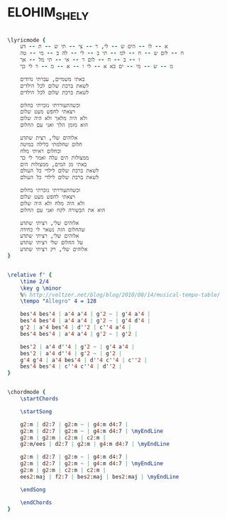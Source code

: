 * ELOHIM_SHELY
  :PROPERTIES:
  :idyoutube: "fTZb0abU4Rw"
  :uuid:     "467b2af8-a26f-11df-b03d-0019d11e5a41"
  :completion: "2"
  :arranger: u"יאיר רוזנבלום"
  :piece:    u"בלדה מתונה"
  :singer:   u"עוזי חיטמן"
  :poet:     u"עוזי חיטמן"
  :composer: u"עוזי חיטמן"
  :style:    "Israeli"
  :title:    u"אלוהים שלי"
  :heb:      True
  :render:   "My"
  :doLyrics: True
  :doVoice:  True
  :doChords: True
  :END:


#+name: LyricsMy
#+header: :file elohim_shely_LyricsMy.eps
#+begin_src lilypond 

\lyricmode {
	א -- לו -- הים ש -- לי, ר -- צי -- תי ש -- ת -- דע
	ח -- לום ש -- ח -- למ -- תי ב -- לי -- לה ב -- מי -- טה
	ו -- ב -- ח -- לום ר -- אי -- תי מל -- אך
	מ -- ש -- מי -- ים בא א -- לי ו -- א -- מ -- ר לי כך

	באתי משמיים, עברתי נדודים
	לשאת ברכת שלום לכל הילדים
	לשאת ברכת שלום לכל הילדים

	וכשהתעוררתי נזכרתי בחלום
	ויצאתי לחפש מעט שלום
	ולא היה מלאך ולא היה שלום
	הוא מזמן הלך ואני עם החלום

	אלוהים שלי, רצית שתדע
	חלום שחלמתי בלילה במיטה
	ובחלום ראיתי מלח
	ממצולות הים עלה ואמר לי כך
	באתי מן המים, ממצולות הים
	לשאת ברכת שלום לילדי כל העולם
	לשאת ברכת שלום לילדי כל העולם

	וכשהתעוררתי נזכרתי בחלום
	ויצאתי לחפש מעט שלום
	ולא היה מלח ולא היה שלום
	הוא את הבשורה לקח ואני עם החלום

	אלוהים שלי, רציתי שתדע
	שהחלום הזה נשאר לי כחידה
	אלוהים שלי, רציתי שתדע
	על החלום שלי רציתי שתדע
	אלוהים שלי, רק רציתי שתדע
}

#+end_src

#+name: VoiceMy
#+header: :file elohim_shely_VoiceMy.eps
#+begin_src lilypond 

\relative f' {
	\time 2/4
	\key g \minor
	%% http://veltzer.net/blog/blog/2010/08/14/musical-tempo-table/
	\tempo "Allegro" 4 = 128

	bes'4 bes'4 | a'4 a'4 | g'2 ~ | g'4 a'4 |
	bes'4 bes'4 | a'4 a'4 | g'2 ~ | g'4 d'4 |
	g'2 | a'4 bes'4 | d''2 | c''4 a'4 |
	bes'4 bes'4 | a'4 a'4 | g'2 ~ | g'2 |

	bes'2 | a'4 d''4 | g'2 ~ | g'4 a'4 |
	bes'2 | a'4 d''4 | g'2 ~ | g'2 |
	g'4 g'4 | a'4 bes'4 | d''4 c''4 | c''2 |
	bes'4 bes'4 | c''4 c''4 | d''2 |
}

#+end_src

#+name: ChordsMy
#+header: :file elohim_shely_ChordsMy.eps
#+begin_src lilypond 

\chordmode {
	\startChords

	\startSong

	g2:m | d2:7 | g2:m ~ | g4:m d4:7 |
	g2:m | d2:7 | g2:m ~ | g4:m d4:7 | \myEndLine
	g2:m | g2:m | c2:m | c2:m |
	g2:m/ees | d2:7 | g2:m | g4:m d4:7 | \myEndLine

	g2:m | d2:7 | g2:m ~ | g4:m d4:7 |
	g2:m | d2:7 | g2:m ~ | g4:m d4:7 | \myEndLine
	g2:m | g2:m | c2:m | c2:m |
	ees2:maj | f2:7 | bes2:maj | bes2:maj | \myEndLine

	\endSong

	\endChords
}

#+end_src

